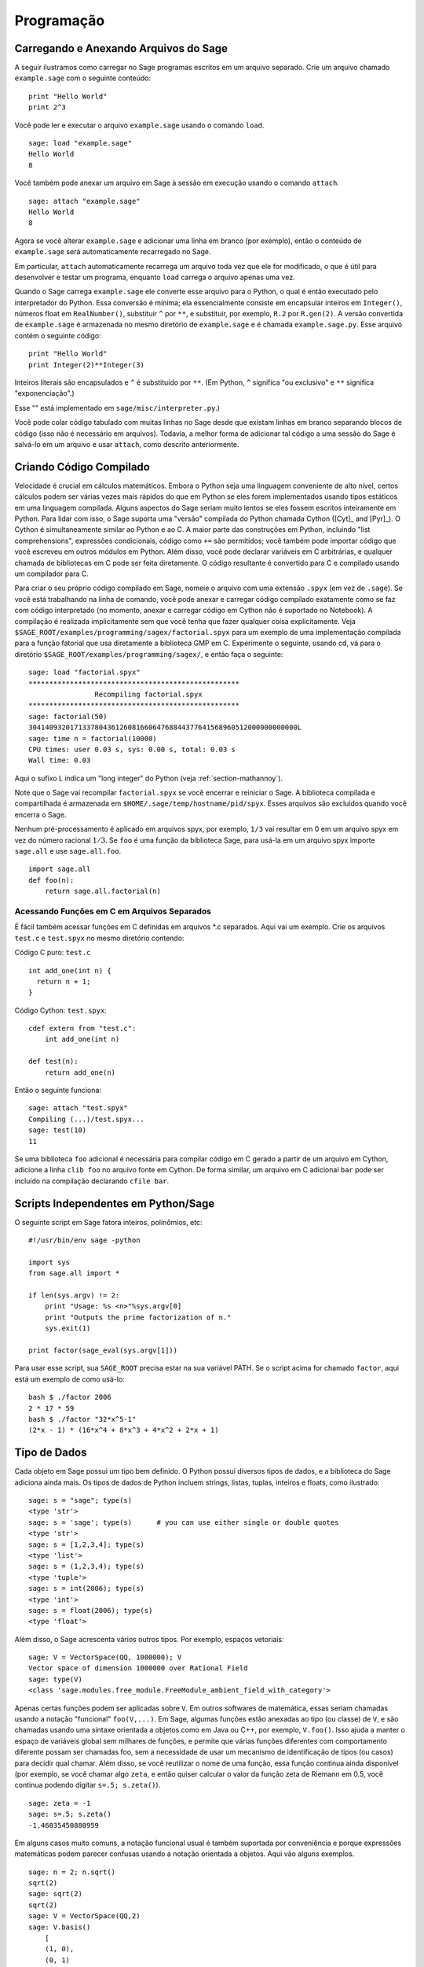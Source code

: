 ***********
Programação
***********

.. _section-loadattach:

Carregando e Anexando Arquivos do Sage
======================================

A seguir ilustramos como carregar no Sage programas escritos em um
arquivo separado. Crie um arquivo chamado ``example.sage`` com o
seguinte conteúdo:

.. skip

::

    print "Hello World"
    print 2^3

Você pode ler e executar o arquivo ``example.sage`` usando o comando
``load``.

.. skip

::

    sage: load "example.sage"
    Hello World
    8

Você também pode anexar um arquivo em Sage à sessão em execução usando
o comando ``attach``.

.. skip

::

    sage: attach "example.sage"
    Hello World
    8

Agora se você alterar ``example.sage`` e adicionar uma linha em branco
(por exemplo), então o conteúdo de ``example.sage`` será
automaticamente recarregado no Sage.

Em particular, ``attach`` automaticamente recarrega um arquivo toda
vez que ele for modificado, o que é útil para desenvolver e testar um
programa, enquanto ``load`` carrega o arquivo apenas uma vez.

Quando o Sage carrega ``example.sage`` ele converte esse arquivo para
o Python, o qual é então executado pelo interpretador do Python. Essa
conversão é mínima; ela essencialmente consiste em encapsular inteiros
em ``Integer()``, números float em ``RealNumber()``, substituir ``^``
por ``**``, e substituir, por exemplo, ``R.2`` por ``R.gen(2)``. A
versão convertida de ``example.sage`` é armazenada no mesmo diretório
de ``example.sage`` e é chamada ``example.sage.py``. Esse arquivo
contém o seguinte código:

::

    print "Hello World"
    print Integer(2)**Integer(3)

Inteiros literais são encapsulados e ``^`` é substituído por ``**``.
(Em Python, ``^`` significa "ou exclusivo" e ``**`` significa
"exponenciação".)

Esse "" está implementado em ``sage/misc/interpreter.py``.)

Você pode colar código tabulado com muitas linhas no Sage desde que
existam linhas em branco separando blocos de código (isso não é
necessário em arquivos). Todavia, a melhor forma de adicionar tal
código a uma sessão do Sage é salvá-lo em um arquivo e usar
``attach``, como descrito anteriormente.


.. _section-compile:

Criando Código Compilado
========================

Velocidade é crucial em cálculos matemáticos. Embora o Python seja uma
linguagem conveniente de alto nível, certos cálculos podem ser várias
vezes mais rápidos do que em Python se eles forem implementados usando
tipos estáticos em uma linguagem compilada. Alguns aspectos do Sage
seriam muito lentos se eles fossem escritos inteiramente em Python.
Para lidar com isso, o Sage suporta uma "versão" compilada do Python
chamada Cython ([Cyt]_ and [Pyr]_). O Cython é simultaneamente similar
ao Python e ao C. A maior parte das construções em Python, incluindo
"list comprehensions", expressões condicionais, código como ``+=`` são
permitidos; você também pode importar código que você escreveu em
outros módulos em Python. Além disso, você pode declarar variáveis em
C arbitrárias, e qualquer chamada de bibliotecas em C pode ser feita
diretamente. O código resultante é convertido para C e compilado
usando um compilador para C.

Para criar o seu próprio código compilado em Sage, nomeie o arquivo
com uma extensão ``.spyx`` (em vez de ``.sage``). Se você está
trabalhando na linha de comando, você pode anexar e carregar código
compilado exatamente como se faz com código interpretado (no momento,
anexar e carregar código em Cython não é suportado no Notebook). A
compilação é realizada implicitamente sem que você tenha que fazer
qualquer coisa explicitamente. Veja
``$SAGE_ROOT/examples/programming/sagex/factorial.spyx`` para um
exemplo de uma implementação compilada para a função fatorial que usa
diretamente a biblioteca GMP em C. Experimente o seguinte, usando cd,
vá para o diretório ``$SAGE_ROOT/examples/programming/sagex/``, e
então faça o seguinte:

.. skip

::

    sage: load "factorial.spyx"
    ***************************************************
                    Recompiling factorial.spyx
    ***************************************************
    sage: factorial(50)
    30414093201713378043612608166064768844377641568960512000000000000L
    sage: time n = factorial(10000)
    CPU times: user 0.03 s, sys: 0.00 s, total: 0.03 s
    Wall time: 0.03

Aqui o sufixo L indica um "long integer" do Python (veja
:ref:`section-mathannoy`).

Note que o Sage vai recompilar ``factorial.spyx`` se você encerrar e
reiniciar o Sage. A biblioteca compilada e compartilhada é armazenada
em ``$HOME/.sage/temp/hostname/pid/spyx``. Esses arquivos são
excluídos quando você encerra o Sage.

Nenhum pré-processamento é aplicado em arquivos spyx, por exemplo,
``1/3`` vai resultar em 0 em um arquivo spyx em vez do número racional
:math:`1/3`. Se ``foo`` é uma função da biblioteca Sage, para usá-la
em um arquivo spyx importe ``sage.all`` e use ``sage.all.foo``.

::

    import sage.all
    def foo(n):
        return sage.all.factorial(n)

Acessando Funções em C em Arquivos Separados
--------------------------------------------

É fácil também acessar funções em C definidas em arquivos \*.c
separados. Aqui vai um exemplo. Crie os arquivos ``test.c`` e
``test.spyx`` no mesmo diretório contendo:

Código C puro: ``test.c``

::

    int add_one(int n) {
      return n + 1;
    }

Código Cython: ``test.spyx``:

::

    cdef extern from "test.c":
        int add_one(int n)
    
    def test(n):
        return add_one(n)

Então o seguinte funciona:

.. skip

::

    sage: attach "test.spyx"
    Compiling (...)/test.spyx...
    sage: test(10)
    11

Se uma biblioteca ``foo`` adicional é necessária para compilar código
em C gerado a partir de um arquivo em Cython, adicione a linha ``clib
foo`` no arquivo fonte em Cython. De forma similar, um arquivo em C
adicional ``bar`` pode ser incluído na compilação declarando ``cfile
bar``.

.. _section-standalone:

Scripts Independentes em Python/Sage
====================================

O seguinte script em Sage fatora inteiros, polinômios, etc:

::

    #!/usr/bin/env sage -python
    
    import sys
    from sage.all import *
    
    if len(sys.argv) != 2:
        print "Usage: %s <n>"%sys.argv[0]
        print "Outputs the prime factorization of n."
        sys.exit(1)
    
    print factor(sage_eval(sys.argv[1]))

Para usar esse script, sua ``SAGE_ROOT`` precisa estar na sua variável
PATH. Se o script acima for chamado ``factor``, aqui está um exemplo
de como usá-lo:

::

    bash $ ./factor 2006
    2 * 17 * 59
    bash $ ./factor "32*x^5-1"
    (2*x - 1) * (16*x^4 + 8*x^3 + 4*x^2 + 2*x + 1)

Tipo de Dados
=============

Cada objeto em Sage possui um tipo bem definido. O Python possui
diversos tipos de dados, e a biblioteca do Sage adiciona ainda mais.
Os tipos de dados de Python incluem strings, listas, tuplas, inteiros
e floats, como ilustrado:

::

    sage: s = "sage"; type(s)
    <type 'str'>
    sage: s = 'sage'; type(s)      # you can use either single or double quotes
    <type 'str'>
    sage: s = [1,2,3,4]; type(s)
    <type 'list'>
    sage: s = (1,2,3,4); type(s)
    <type 'tuple'>
    sage: s = int(2006); type(s)
    <type 'int'>
    sage: s = float(2006); type(s)
    <type 'float'>

Além disso, o Sage acrescenta vários outros tipos. Por exemplo,
espaços vetoriais:

::

    sage: V = VectorSpace(QQ, 1000000); V
    Vector space of dimension 1000000 over Rational Field
    sage: type(V)
    <class 'sage.modules.free_module.FreeModule_ambient_field_with_category'>

Apenas certas funções podem ser aplicadas sobre ``V``. Em outros
softwares de matemática, essas seriam chamadas usando a notação
"funcional" ``foo(V,...)``. Em Sage, algumas funções estão anexadas ao
tipo (ou classe) de ``V``, e são chamadas usando uma sintaxe orientada
a objetos como em Java ou C++, por exemplo, ``V.foo()``. Isso ajuda a
manter o espaço de variáveis global sem milhares de funções, e permite
que várias funções diferentes com comportamento diferente possam ser
chamadas foo, sem a necessidade de usar um mecanismo de identificação
de tipos (ou casos) para decidir qual chamar. Além disso, se você
reutilizar o nome de uma função, essa função continua ainda disponível
(por exemplo, se você chamar algo ``zeta``, e então quiser calcular o
valor da função zeta de Riemann em 0.5, você continua podendo digitar
``s=.5; s.zeta()``).

::

    sage: zeta = -1
    sage: s=.5; s.zeta()     
    -1.46035450880959

Em alguns casos muito comuns, a notação funcional usual é também
suportada por conveniência e porque expressões matemáticas podem
parecer confusas usando a notação orientada a objetos. Aqui vão alguns
exemplos.

::

    sage: n = 2; n.sqrt()
    sqrt(2)
    sage: sqrt(2)
    sqrt(2)
    sage: V = VectorSpace(QQ,2)
    sage: V.basis()
        [
        (1, 0),
        (0, 1)
        ]
    sage: basis(V)
        [
        (1, 0),
        (0, 1)
        ]
    sage: M = MatrixSpace(GF(7), 2); M
    Full MatrixSpace of 2 by 2 dense matrices over Finite Field of size 7
    sage: A = M([1,2,3,4]); A
    [1 2]
    [3 4]
    sage: A.charpoly('x')
    x^2 + 2*x + 5
    sage: charpoly(A, 'x')
    x^2 + 2*x + 5

Para listar todas as funções para :math:`A`, use completamento tab.
Simplesmente digite ``A.``, então tecle ``[tab]`` no seu teclado, como
descrito em :ref:`section-tabcompletion`.

Listas, Tuplas e Sequências
===========================

O tipo de dados lista armazena elementos de um tipo arbitrário. Como
em C, C++, etc. (mas diferentemente da maioria dos sistemas de álgebra
computacional), os elementos da lista são indexados a partir do
:math:`0`:

::

    sage: v = [2, 3, 5, 'x', SymmetricGroup(3)]; v
    [2, 3, 5, 'x', Symmetric group of order 3! as a permutation group]
    sage: type(v)
    <type 'list'>
    sage: v[0]
    2
    sage: v[2]
    5

(Quando se indexa uma lista, é permitido que o índice não seja um int
do Python!) Um Inteiro do Sage (ou Racional, ou qualquer objeto que
possua um método ``__index__``) também ira funcionar.

::

    sage: v = [1,2,3]
    sage: v[2]
    3
    sage: n = 2      # SAGE Integer
    sage: v[n]       # Perfectly OK!
    3
    sage: v[int(n)]  # Also OK.
    3

A função ``range`` cria uma lista de int's do Python (não Inteiros do
Sage):

::

    sage: range(1, 15)
    [1, 2, 3, 4, 5, 6, 7, 8, 9, 10, 11, 12, 13, 14]

Isso é útil quando se usa "list comprehensions" para construir listas:

::

    sage: L = [factor(n) for n in range(1, 15)]
    sage: print L
    [1, 2, 3, 2^2, 5, 2 * 3, 7, 2^3, 3^2, 2 * 5, 11, 2^2 * 3, 13, 2 * 7]
    sage: L[12]
    13
    sage: type(L[12])
    <class 'sage.structure.factorization_integer.IntegerFactorization'>
    sage: [factor(n) for n in range(1, 15) if is_odd(n)]
    [1, 3, 5, 7, 3^2, 11, 13]

Para mais sobre como criar listas usando "list comprehensions", veja
[PyT]_.

Fatiamento de lista (list slicing) é um recurso fantástico. Se ``L`` é
uma lista, então ``L[m:n]`` retorna uma sub-lista de ``L`` obtida
começando do :math:`m`-ésimo elemento e terminando no
:math:`(n-1)`-ésimo elemento, como ilustrado abaixo.

::

    sage: L = [factor(n) for n in range(1, 20)]
    sage: L[4:9]
    [5, 2 * 3, 7, 2^3, 3^2]
    sage: print L[:4]
    [1, 2, 3, 2^2]
    sage: L[14:4]
    []
    sage: L[14:]
    [3 * 5, 2^4, 17, 2 * 3^2, 19]

Tuplas são semelhantes à listas, exceto que elas são imutáveis: uma
vez criadas elas não podem ser alteradas.

::

    sage: v = (1,2,3,4); v
    (1, 2, 3, 4)
    sage: type(v)
    <type 'tuple'>
    sage: v[1] = 5
    Traceback (most recent call last):
    ...   
    TypeError: 'tuple' object does not support item assignment

Sequências são um terceiro tipo de dados do Sage semelhante a listas.
Diferentemente de listas e tuplas, Sequence não é um tipo de dados
nativo do Python. Por definição, uma sequência é mutável, mas usando o
método ``set_immutable`` da classe ``Sequence`` elas podem ser feitas
imutáveis, como mostra o exemplo a seguir. Todos os elementos da
sequência possuem um parente comum, chamado o universo da sequência.

::

    sage: v = Sequence([1,2,3,4/5])
    sage: v
    [1, 2, 3, 4/5]
    sage: type(v)
    <class 'sage.structure.sequence.Sequence_generic'>
    sage: type(v[1])
    <type 'sage.rings.rational.Rational'>
    sage: v.universe()
    Rational Field
    sage: v.is_immutable()
    False
    sage: v.set_immutable()
    sage: v[0] = 3
    Traceback (most recent call last):
    ...
    ValueError: object is immutable; please change a copy instead.

Sequências são derivadas de listas e podem ser usadas em qualquer
lugar que listas são usadas.

::

    sage: v = Sequence([1,2,3,4/5])
    sage: isinstance(v, list)
    True
    sage: list(v)
    [1, 2, 3, 4/5]
    sage: type(list(v))
    <type 'list'>

Como um outro exemplo, bases para espaços vetoriais são sequências
imutáveis, pois é importante que elas não sejam modificadas.

::

    sage: V = QQ^3; B = V.basis(); B
    [
    (1, 0, 0),
    (0, 1, 0),
    (0, 0, 1)
    ]
    sage: type(B)
    <class 'sage.structure.sequence.Sequence_generic'>
    sage: B[0] = B[1]
    Traceback (most recent call last):
    ...
    ValueError: object is immutable; please change a copy instead.
    sage: B.universe()
    Vector space of dimension 3 over Rational Field

Dicionários
===========

Um dicionário (também chamado as vezes de lista associativa ou "hash
table") é um mapeamento de objetos em objetos arbitrários. (Exemplos
de objetos que admitem uma lista associativa são strings e números;
veja a documentação Python em http://docs.python.org/tut/node7.html e
http://docs.python.org/lib/typesmapping.html para detalhes).

::

    sage: d = {1:5, 'sage':17, ZZ:GF(7)}
    sage: type(d)
    <type 'dict'>
    sage: d.keys()
     [1, 'sage', Integer Ring]
    sage: d['sage']
    17
    sage: d[ZZ]
    Finite Field of size 7
    sage: d[1]
    5

A terceira chave (key) ilustra como os índices de um dicionário podem
ser complicados, por exemplo, um anel de inteiros.

Você pode transformar o dicionário acima em uma lista com os mesmos
dados:

.. link

::

    sage: d.items()
    [(1, 5), ('sage', 17), (Integer Ring, Finite Field of size 7)]

É comum iterar sobre os pares em um dicionário:

:: 

    sage: d = {2:4, 3:9, 4:16}
    sage: [a*b for a, b in d.iteritems()]
    [8, 27, 64]

Um dicionário não possui ordem, como o exemplo acima mostra.

Conjuntos
=========

O Python possui um tipo de conjuntos (set) nativo. O principal recurso
que ele oferece é a rápida verificação se um objeto está ou não em um
conjunto, juntamente com as operações comuns em conjuntos.

::

    sage: X = set([1,19,'a']);   Y = set([1,1,1, 2/3])
    sage: X   # random
    {1, 19, 'a'}
    sage: Y
    {2/3, 1}
    sage: 'a' in X
    True
    sage: 'a' in Y
    False
    sage: X.intersection(Y)
    {1}

O Sage também possui o seu próprio tipo de dados para conjuntos que é
(em alguns casos) implementado usando o tipo nativo do Python, mas
possuir algumas funcionalidades adicionais. Crie um conjunto em Sage
usando ``Set(...)``. Por exemplo,

::

    sage: X = Set([1,19,'a']);   Y = Set([1,1,1, 2/3])
    sage: X
    {'a', 1, 19}
    sage: Y
    {1, 2/3}
    sage: X.intersection(Y)
    {1}
    sage: print latex(Y)
    \left\{1, \frac{2}{3}\right\}
    sage: Set(ZZ)
    Set of elements of Integer Ring

Iteradores
==========

Iteradores foram adicionados recentemente ao Python e são
particularmente úteis em aplicações matemáticas. Aqui estão vários
exemplos; veja [PyT]_ para mais detalhes. Vamos criar um iterador
sobre o quadrados dos números inteiros até :math:`10000000`.

::

    sage: v = (n^2 for n in xrange(10000000))
    sage: v.next()
    0
    sage: v.next()
    1
    sage: v.next()
    4

Criamos agora um iterador sobre os primos da forma :math:`4p+1` com
:math:`p` também primo, e observamos os primeiros valores.

::

    sage: w = (4*p + 1 for p in Primes() if is_prime(4*p+1))
    sage: w         # in the next line, 0xb0853d6c is a random 0x number
    <generator object at 0xb0853d6c>
    sage: w.next()
    13
    sage: w.next()
    29
    sage: w.next()
    53

Certos anéis, por exemplo, corpos finitos e os inteiros possuem
iteradores associados a eles:

::

    sage: [x for x in GF(7)]
    [0, 1, 2, 3, 4, 5, 6]
    sage: W = ((x,y) for x in ZZ for y in ZZ)
    sage: W.next()
    (0, 0)
    sage: W.next()
    (0, 1)
    sage: W.next()
    (0, -1)

Laços, Funções, Enunciados de Controle e Comparações
====================================================

Nós já vimos alguns exemplos de alguns usos comuns de laços (loops)
``for``. Em Python, um laço ``for`` possui uma estrutura tabulada, tal
como

::

    >>> for i in range(5):
    ...      print(i)       
    ...
    0
    1
    2
    3
    4

Note que os dois pontos no final do enunciado (não existe "do" ou "od"
como no GAP ou Maple), e a identação antes dos comandos dentro do
laço, isto é, ``print(i)``. A tabulação é importante. No Sage, a
tabulação é automaticamente adicionada quando você digita ``enter``
após ":", como ilustrado abaixo.

::

    sage: for i in range(5):
    ....:     print(i)  # now hit enter twice
    0
    1
    2
    3
    4

O símbolo ``=`` é usado para atribuição.
O símbolo ``==`` é usado para verificar igualdade:

::

    sage: for i in range(15):
    ....:     if gcd(i,15) == 1:
    ....:         print(i)
    1
    2
    4
    7
    8
    11
    13
    14

Tenha em mente como a tabulação determina a estrutura de blocos para
enunciados ``if``, ``for``, e ``while``:

::

    sage: def legendre(a,p):
    ....:     is_sqr_modp=-1
    ....:     for i in range(p):
    ....:         if a % p == i^2 % p:
    ....:             is_sqr_modp=1
    ....:     return is_sqr_modp
             
    sage: legendre(2,7)
    1
    sage: legendre(3,7)
    -1

Obviamente essa não é uma implementação eficiente do símbolo de
Legendre! O objetivo é ilustrar vários aspectos da programação em
Python/Sage. A função {kronecker}, que já vem com o Sage, calcula o
símbolo de Legendre eficientemente usando uma biblioteca em C do PARI.

Finalmente, observamos que comparações, tais como ``==``, ``!=``,
``<=``, ``>=``, ``>``, ``<``, entre números irão automaticamente
converter ambos os números para o mesmo tipo, se possível:

::

    sage: 2 < 3.1; 3.1 <= 1
    True
    False
    sage: 2/3 < 3/2;   3/2 < 3/1
    True
    True

Quase todos pares de objetos podem ser comparados; não se supõe que os
objetos estejam equipados com uma ordem total.

::

    sage: 2 < CC(3.1,1)
    True
    sage: 5 < VectorSpace(QQ,3)   # output can be somewhat random
    True

Use bool para desigualdades simbólicas:

::

    sage: x < x + 1
    x < x + 1
    sage: bool(x < x + 1)
    True

Quando se compara objetos de tipos diferentes no Sage, na maior parte
dos casos o Sage tenta encontrar uma coação canônica para ambos os
objetos em um parente comum (veja :ref:`section-coercion` para mais
detalhes). Se isso for bem sucedido, a comparação é realizada entre os
objetos que foram coagidos; se não for bem sucedido, os objetos são
considerados diferentes. Para testar se duas variáveis fazem
referência ao mesmo objeto use ``is``. Como se vê no próximo exemplo,
o int ``1`` do Python é único, mas o Inteiro ``1`` do Sage não é.

::

    sage: 1 is 2/2
    False
    sage: int(1) is int(2)/int(2)
    True
    sage: 1 is 1
    False
    sage: 1 == 2/2
    True

Nas duas linhas seguintes, a primeira igualdade é falsa (``False``)
porque não existe um morfismo canônico :math:`QQ\to \GF{5}`, logo
não há uma forma de comparar o :math:`1` em :math:`\GF{5}` com o
:math:`1 \in \QQ`. Em contraste, existe um mapa canônico entre
:math:`\ZZ \to \GF{5}`, logo a segunda comparação é verdadeira
(``True``)

::

    sage: GF(5)(1) == QQ(1); QQ(1) == GF(5)(1)
    False
    False
    sage: GF(5)(1) == ZZ(1); ZZ(1) == GF(5)(1)
    True
    True
    sage: ZZ(1) == QQ(1)
    True

ATENÇÃO: Comparação no Sage é mais restritiva do que no Magma, o qual
declara :math:`1 \in \GF{5}` igual a :math:`1 \in \QQ`.

::

    sage: magma('GF(5)!1 eq Rationals()!1')            # optional magma required
    true

Otimização (Profiling)
======================

Autor desta seção: Martin Albrecht (https://martinralbrecht.wordpress.com/)

    "Premature optimization is the root of all evil." - Donald Knuth

As vezes é útil procurar por gargalos em programas para entender quais
partes gastam maior tempo computacional; isso pode dar uma boa ideia
sobre quais partes otimizar. Python e portanto Sage fornecem várias
opções de "profiling" (esse é o nome que se dá ao processo de
otimização).

O mais simples de usar é o comando ``prun`` na linha de comando
interativa. Ele retorna um sumário sobre o tempo computacional
utilizado por cada função. Para analisar (a atualmente lenta! -- na
versão 1.0) multiplicação de matrizes sobre corpos finitos, por
exemplo, faça o seguinte:

::

    sage: k,a = GF(2**8, 'a').objgen()
    sage: A = Matrix(k,10,10,[k.random_element() for _ in range(10*10)])

.. skip

::

    sage: %prun B = A*A
           32893 function calls in 1.100 CPU seconds
    
    Ordered by: internal time
    
    ncalls tottime percall cumtime percall filename:lineno(function)
     12127  0.160   0.000   0.160  0.000 :0(isinstance)
      2000  0.150   0.000   0.280  0.000 matrix.py:2235(__getitem__)
      1000  0.120   0.000   0.370  0.000 finite_field_element.py:392(__mul__)
      1903  0.120   0.000   0.200  0.000 finite_field_element.py:47(__init__)
      1900  0.090   0.000   0.220  0.000 finite_field_element.py:376(__compat)
       900  0.080   0.000   0.260  0.000 finite_field_element.py:380(__add__)
         1  0.070   0.070   1.100  1.100 matrix.py:864(__mul__)
      2105  0.070   0.000   0.070  0.000 matrix.py:282(ncols)
      ...

Aqui ``ncalls`` é o números de chamadas, ``tottime`` é o tempo total
gasto por uma determinada função (excluíndo o tempo gasto em chamadas
de subfunções), ``percall`` é o quociente de ``tottime`` dividido por
``ncalls``. ``cumtime`` é o tempo total gasto nessa e em todas as
subfunções (isto é, desde o início até o término da execução da
função), ``percall`` é o quociente de ``cumtime`` dividido pelas
chamadas primitivas, e ``filename:lineno(function)`` fornece os dados
respectivos para cada função. A regra prática aqui é: Quanto mais no
topo uma função aparece nessa lista, mais custo computacional ela
acarreta. Logo é mais interessante para ser optimizada.

Como usual, ``prun?`` fornece detalhes sobre como usar o "profiler" e
como entender a saída de dados.

A saída de dados pode ser escrita em um objeto para permitir uma
análise mais detalhada:

.. skip

::

    sage: %prun -r A*A
    sage: stats = _
    sage: stats?

Note: digitando ``stats = prun -r A\*A`` obtém-se um erro de sintaxe
porque prun é um comando do IPython, não uma função comum.

Para uma representação gráfica dos dados do "profiling", você pode
usar o "hotspot profiler", um pequeno script chamado
``hotshot2cachetree`` e o programa ``kcachegrind`` (apenas no Unix). O
mesmo exemplo agora com o "hotspot profiler":

.. skip

::

    sage: k,a = GF(2**8, 'a').objgen()
    sage: A = Matrix(k,10,10,[k.random_element() for _ in range(10*10)])
    sage: import hotshot
    sage: filename = "pythongrind.prof"
    sage: prof = hotshot.Profile(filename, lineevents=1)

.. skip

::

    sage: prof.run("A*A")
    <hotshot.Profile instance at 0x414c11ec>
    sage: prof.close()

Isso resulta em um arquivo ``pythongrind.prof`` no diretório de
trabalho atual. Ele pode ser convertido para o formato cachegrind para
visualização.

Em uma linha de comando do sistema, digite

.. skip

::

    hotshot2calltree -o cachegrind.out.42 pythongrind.prof

O arquivo de saída ``cachegrind.out.42`` pode ser examinado com
``kcachegrind``. Note que a convenção de nomes ``cachegrind.out.XX``
precisa ser obedecida.
